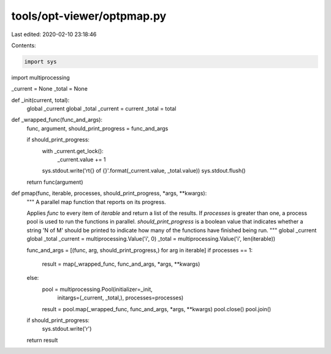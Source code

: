 tools/opt-viewer/optpmap.py
===========================

Last edited: 2020-02-10 23:18:46

Contents:

.. code-block:: py

    import sys
import multiprocessing


_current = None
_total = None


def _init(current, total):
    global _current
    global _total
    _current = current
    _total = total


def _wrapped_func(func_and_args):
    func, argument, should_print_progress = func_and_args

    if should_print_progress:
        with _current.get_lock():
            _current.value += 1
        sys.stdout.write('\r\t{} of {}'.format(_current.value, _total.value))
        sys.stdout.flush()

    return func(argument)


def pmap(func, iterable, processes, should_print_progress, *args, **kwargs):
    """
    A parallel map function that reports on its progress.

    Applies `func` to every item of `iterable` and return a list of the
    results. If `processes` is greater than one, a process pool is used to run
    the functions in parallel. `should_print_progress` is a boolean value that
    indicates whether a string 'N of M' should be printed to indicate how many
    of the functions have finished being run.
    """
    global _current
    global _total
    _current = multiprocessing.Value('i', 0)
    _total = multiprocessing.Value('i', len(iterable))

    func_and_args = [(func, arg, should_print_progress,) for arg in iterable]
    if processes == 1:
        result = map(_wrapped_func, func_and_args, *args, **kwargs)
    else:
        pool = multiprocessing.Pool(initializer=_init,
                                    initargs=(_current, _total,),
                                    processes=processes)
        result = pool.map(_wrapped_func, func_and_args, *args, **kwargs)
        pool.close()
        pool.join()

    if should_print_progress:
        sys.stdout.write('\r')
    return result


